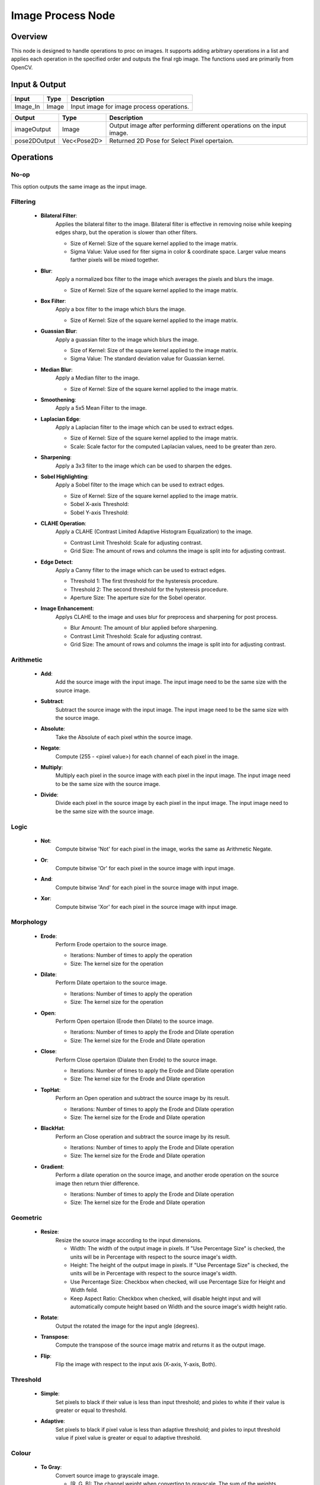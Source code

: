 Image Process Node
====================

Overview
----------

This node is designed to handle operations to proc on images. It supports adding arbitrary operations 
in a list and applies each operation in the specified order and outputs the final rgb image. The functions used are primarily from OpenCV.

Input & Output
----------------

+------------+--------------+------------------------------------------------+
| Input      | Type         | Description                                    |
+============+==============+================================================+
| Image_In   | Image        | Input image for image process operations.      |
+------------+--------------+------------------------------------------------+

+-------------------------+-------------------+------------------------------------------------------------------------+
| Output                  | Type              | Description                                                            |
+=========================+===================+========================================================================+
| imageOutput             | Image             | Output image after performing different operations on the input image. |
+-------------------------+-------------------+------------------------------------------------------------------------+
| pose2DOutput            | Vec<Pose2D>       | Returned 2D Pose for Select Pixel opertaion.                           |
+-------------------------+-------------------+------------------------------------------------------------------------+


Operations
------------

No-op
~~~~~~

This option outputs the same image as the input image.

Filtering
~~~~~~~~~~~

    - **Bilateral Filter**:
        Applies the bilateral filter to the image. Bilateral filter is effective in removing noise while keeping edges sharp, but the operation is slower than other filters.
        
        - Size of Kernel: Size of the square kernel applied to the image matrix. 
        - Sigma Value: Value used for fiter sigma in color & coordinate space. Larger value means farther pixels will be mixed together.

        .. image:: Images/operations_demo/bilateral.png
            :align: center
            :scale: 70%

    - **Blur**:
        Apply a normalized box filter to the image which averages the pixels and blurs the image.
        
        - Size of Kernel: Size of the square kernel applied to the image matrix. 

        .. image:: Images/operations_demo/blur.png
            :align: center
            :scale: 70%
                    
    - **Box Filter**:
        Apply a box filter to the image which blurs the image.
        
        - Size of Kernel: Size of the square kernel applied to the image matrix. 

        .. image:: Images/operations_demo/box_filter.png
            :align: center
            :scale: 70%
            
    - **Guassian Blur**:
        Apply a guassian filter to the image which blurs the image.
        
        - Size of Kernel: Size of the square kernel applied to the image matrix. 
        - Sigma Value: The standard deviation value for Guassian kernel.

        .. image:: Images/operations_demo/guassian_blur.png
            :align: center
            :scale: 70%
            
    - **Median Blur**:
        Apply a Median filter to the image. 
       
        - Size of Kernel: Size of the square kernel applied to the image matrix. 

        .. image:: Images/operations_demo/median_blur.png
            :align: center
            :scale: 70%
            
    - **Smoothening**:
        Apply a 5x5 Mean Filter to the image.

        .. image:: Images/operations_demo/smoothening.png
            :align: center
            :scale: 70%
            
    - **Laplacian Edge**:
        Apply a Laplacian filter to the image which can be used to extract edges.
       
        - Size of Kernel: Size of the square kernel applied to the image matrix. 
        - Scale: Scale factor for the computed Laplacian values, need to be greater than zero.

        .. image:: Images/operations_demo/laplacian.png
            :align: center
            :scale: 70%
            
    - **Sharpening**:
        Apply a 3x3 filter to the image which can be used to sharpen the edges.

        .. image:: Images/operations_demo/sharpening.png
            :align: center
            :scale: 70%
            
    - **Sobel Highlighting**:
        Apply a Sobel filter to the image which can be used to extract edges.
       
        - Size of Kernel: Size of the square kernel applied to the image matrix. 
        - Sobel X-axis Threshold: 
        - Sobel Y-axis Threshold: 

        .. image:: Images/operations_demo/sobel.png
            :align: center
            :scale: 70%
            
    - **CLAHE Operation**:
        Apply a CLAHE (Contrast Limited Adaptive Histogram Equalization) to the image.
       
        - Contrast Limit Threshold: Scale for adjusting contrast.
        - Grid Size: The amount of rows and columns the image is split into for adjusting contrast.

        .. image:: Images/operations_demo/clahe.png
            :align: center
            :scale: 70%
            
    - **Edge Detect**:
        Apply a Canny filter to the image which can be used to extract edges.
       
        - Threshold 1: The first threshold for the hysteresis procedure. 
        - Threshold 2: The second threshold for the hysteresis procedure.
        - Aperture Size: The aperture size for the Sobel operator.

        .. image:: Images/operations_demo/edge_detect.png
            :align: center
            :scale: 70%
            
    - **Image Enhancement**:
        Applys CLAHE to the image and uses blur for preprocess and sharpening for post process. 
       
        - Blur Amount: The amount of blur applied before sharpening. 
        - Contrast Limit Threshold: Scale for adjusting contrast.
        - Grid Size: The amount of rows and columns the image is split into for adjusting contrast.

        .. image:: Images/operations_demo/image_enhance.png
            :align: center
            :scale: 70%
            
Arithmetic
~~~~~~~~~~

    - **Add**:
        Add the source image with the input image. The input image need to be the same size with the source image.

    - **Subtract**:
        Subtract the source image with the input image. The input image need to be the same size with the source image.

    - **Absolute**:
        Take the Absolute of each pixel wthin the source image.

    - **Negate**:
        Compute (255 - <pixel value>) for each channel of each pixel in the image.

    - **Multiply**:
        Multiply each pixel in the source image with each pixel in the input image. The input image need to be the same size with the source image.

    - **Divide**:
        Divide each pixel in the source image by each pixel in the input image. The input image need to be the same size with the source image.

Logic
~~~~~

    - **Not**:
        Compute bitwise 'Not' for each pixel in the image, works the same as Arithmetic Negate.

        .. image:: Images/operations_demo/not.png
            :align: center
            :scale: 60%
            
    - **Or**:
        Compute bitwise 'Or' for each pixel in the source image with input image.

        .. image:: Images/operations_demo/or.png
            :align: center
            :scale: 50%
            
    - **And**:
        Compute bitwise 'And' for each pixel in the source image with input image.

        .. image:: Images/operations_demo/and.png
            :scale: 50%
            :align: center
            
    - **Xor**:
        Compute bitwise 'Xor' for each pixel in the source image with input image.

        .. image:: Images/operations_demo/xor.png
            :scale: 50%
            :align: center

Morphology
~~~~~~~~~~

            
    - **Erode**:
        Perform Erode opertaion to the source image.
       
        - Iterations: Number of times to apply the operation
        - Size: The kernel size for the operation


    - **Dilate**:
        Perform Dilate opertaion to the source image.
       
        - Iterations: Number of times to apply the operation
        - Size: The kernel size for the operation

        .. image:: Images/operations_demo/erode_dilate.png
            :align: center
            :scale: 70%
            
    - **Open**:
        Perform Open opertaion (Erode then Dilate) to the source image.
       
        - Iterations: Number of times to apply the Erode and Dilate operation
        - Size: The kernel size for the Erode and Dilate operation

    - **Close**:
        Perform Close opertaion (Dialate then Erode) to the source image.
      
        - Iterations: Number of times to apply the Erode and Dilate operation
        - Size: The kernel size for the Erode and Dilate operation

        .. image:: Images/operations_demo/open_close.png
            :align: center
            :scale: 50%

            
    - **TopHat**:
        Perform an Open operation and subtract the source image by its result. 
       
        - Iterations: Number of times to apply the Erode and Dilate operation
        - Size: The kernel size for the Erode and Dilate operation

        .. image:: Images/operations_demo/tophat.png
            :align: center
            :scale: 70%


    - **BlackHat**:
        Perform an Close operation and subtract the source image by its result.
      
        - Iterations: Number of times to apply the Erode and Dilate operation
        - Size: The kernel size for the Erode and Dilate operation

        .. image:: Images/operations_demo/blackhat.png
            :align: center
            :scale: 70%
            
    - **Gradient**:
        Perform a dilate operation on the source image, and another erode operation on the source image then return thier difference. 
       
        - Iterations: Number of times to apply the Erode and Dilate operation
        - Size: The kernel size for the Erode and Dilate operation
       
        .. image:: Images/operations_demo/Gradient.png
            :align: center
            :scale: 70%

Geometric
~~~~~~~~~~

    - **Resize**:
        Resize the source image according to the input dimensions.
        
        - Width: The width of the output image in pixels. If "Use Percentage Size" is checked, the units will be in Percentage with respect to the source image's width.
        - Height: The height of the output image in pixels. If "Use Percentage Size" is checked, the units will be in Percentage with respect to the source image's width.
        - Use Percentage Size: Checkbox when checked, will use Percentage Size for Height and Width feild.
        - Keep Aspect Ratio: Checkbox when checked, will disable height input and will automatically compute height based on Width and the source image's width height ratio.

    - **Rotate**:
        Output the rotated the image for the input angle (degrees).
    
    - **Transpose**:
        Compute the transpose of the source image matrix and returns it as the output image.
    
    - **Flip**:
        Flip the image with respect to the input axis (X-axis, Y-axis, Both).

Threshold
~~~~~~~~~

    - **Simple**:
        Set pixels to black if their value is less than input threshold;
        and pixles to white if their value is greater or equal to threshold.

        .. image:: Images/operations_demo/threshold_simple.png
            :align: center
            :scale: 70%
                    
    - **Adaptive**:
        Set pixels to black if pixel value is less than adaptive threshold;
        and pixles to input threshold value if pixel value is greater or equal to adaptive threshold.

        .. image:: Images/operations_demo/threshold_adaptive.png
            :align: center
            :scale: 70%

Colour
~~~~~~

    - **To Gray**:
        Convert source image to grayscale image. 

        - [R, G, B]: The channel weight when converting to grayscale. The sum of the weights should be equal to 1.

    - **Color Filter**:
        Filter out pixels, change to black, if their color values are within the configured condition.

        - Mode: Choose between "RGB" mode and "HSV" mode.
        - Filter Type: Choose between "Include" or "Exclude".
        - [RGB, HSV]: RGB or HSV depending on the Mode, specifies the color value for filtering.
        - Threshold: The threshold for the filter. If the RGB value of a pixel in the scene falls inside the range of +/- Threshold * 10, this point will be excluded/included the scene.

Utils
~~~~~

    - **Select Pixel**:
        When running the node, will allow you to select a point on the image and output its coordinates.

    - **ROI**:
        Select a Region of Interest in the Image.

        - ROI(1): The top-left corner of the ROI.
        - ROI(2): The bottom-right corner of the ROI.
        - Inverse: Checkbox when checked will return the image outside of the region, and when not checked will return the image within the region.
        - Keep Image Size Constant: Checkbox when checked will keep the output image to have the same width and height of the source image, and when not checked will output image with the ROI's dimentsions.

    - **Apply Mask**:
        Applies a mask to the input image. The mask input can be linked to from a node which produces a mask, or by reading in a mask image using a Reader node.

        .. image:: Images/apply_mask/img.png
            :align: center
    
    - **Crop Around Mask**:
        Crops the image around an already applied mask with size of the user’s specifications in pixels. This operation was added to produce cropped images which can then be fed into DL models. 
        
        .. image:: Images/crop_around_mask/img.png
            :align: center

    - **16bit to 8bit**:
        Convert 16 depth map to 8 bit image.

        Color Map: Use the input color map code for the 8bit image0 (defualt: -1).



Procedure for Using Image Process Node
------------------------------------------

Image processing node gives you the ability to perform several image processing operations on input images. The input of
this node is an image which is usually linked to the reader or the camera node. An example of an input image and linking the input is shown below. 

.. image:: Images/img1.png
    :align: center
    :scale: 70%
    
|

.. image:: Images/img3.png
    :align: center
    :scale: 70%
    
|

In order to choose an operation or a set of operations, you can choose the plus sign under the 'Set Operations' section. 

.. image:: Images/img4.png
    :align: center
    :scale: 70%
    
|

By clicking the add button, an operation will be added to the operation list. By default, this operation will be a "No-op" operation. In order to change the chosen operation, double click on the added operation. Then, as shown below, you will 
be able to see a set of operations to choose from. 

.. image:: Images/img5.png
    :align: center
    :scale: 70%
    
|

.. image:: Images/img6.png
    :align: center
    :scale: 70%
    
|

Note that base on your needs, you can choose as many as operations you want to be performed by order on the input image. 



Exersice
----------

Try to come up with the setting on **Image Process** node according to the requirements below. You can work on these exercise with the help of this article. We also have answers attached at the end of this exercise.

This is some helpful resource when you are working on the exercise:

Scenario 1
~~~~~~~~~~

There is a project which requires the robot to pick all the occurrences of the T-tube in scene. 
Your colleague has setup the 3D camera and robot in the lab for experiment. 
Here's a `link to .dcf file <https://daoairoboticsinc-my.sharepoint.com/:u:/g/personal/tzhang_daoai_com/EUaL8LFp-JlJugrB-VYSCr8BODvs7cyJszjIywupMCNDDg?e=XCPFjb>`_ which are used as camera input.

You need to help him preprocess the image using the **Image Process** node in main_flowchart. Please choose the all correct answers from the options:

1. The image below is the original image, suppose we are only interested in the object area. How should you remove the background of the image?
	.. image:: images/exersice_1.png

	A. Use a Utils/Crop-Around-mask operation
	B. Use a Geometric/Resize operation
	C. Use a Utils/ROI operation
	D. Use a Arithmetic/Subtract operation

2. Proceed from (1), you want to do some proprocessing on the image to sharpen edges and remove noise. What operations can you choose?
	.. image:: images/exersice_2.png


	A. Use a Filtering/Guassian-Blur operation
	B. Use a Filtering/Sharpening operation
	C. Use a Filtering/Edge-Detect operation
	D. Both A & B

3. Proceed from (2), you want to extract the objects from the image. What operations can you choose?
	.. image:: images/exersice_3.png

	A. Use a Color/Color-Filter operation.
	B. Use a Threshold/Simple operation.
	C. Use a Threshold/Adaptive operation.
	D. Both A & B

|
|
|
|
|

Answers for Excercises
~~~~~~~~~~~~~~~~~~~~~~

Scenario 1
```````````````

1. **Answer: C**

**Explanation**: ROI operation as it's name crops out a region of interest.

2. **Answer: D**

**Explanation**: Guassian filter blurs the image and removing some noise in the process, Sharpening can sharpen the edge. But Edge-Detect highlights the edges and thats not what we want here.

3. **Answer: D**

**Explanation**: Since the object is brighter than the background, then we can set a threshold to filter out darker background. Or we can observe that the background's color is consistent, hence we can use color filter to filter out the background color.